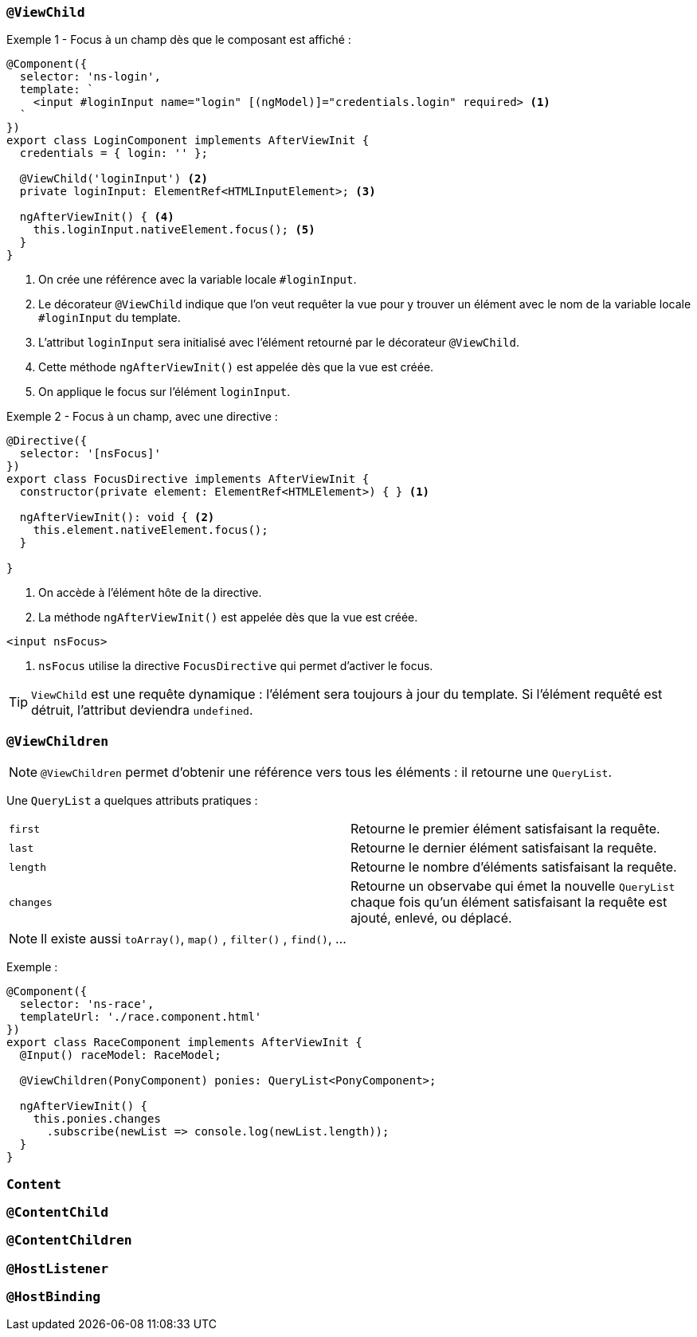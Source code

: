 === `@ViewChild`

Exemple 1 - Focus à un champ dès que le composant est affiché :

[source,javascript]
----
@Component({
  selector: 'ns-login',
  template: `
    <input #loginInput name="login" [(ngModel)]="credentials.login" required> <1>
  `
})
export class LoginComponent implements AfterViewInit {
  credentials = { login: '' };

  @ViewChild('loginInput') <2>
  private loginInput: ElementRef<HTMLInputElement>; <3>

  ngAfterViewInit() { <4>
    this.loginInput.nativeElement.focus(); <5>
  }
}
----
<1> On crée une référence avec la variable locale `#loginInput`.
<2> Le décorateur `@ViewChild` indique que l'on veut requêter la vue pour y trouver un élément avec le nom de la variable locale `#loginInput` du template.
<3> L'attribut `loginInput` sera initialisé avec l'élément retourné par le décorateur `@ViewChild`.
<4> Cette méthode `ngAfterViewInit()` est appelée dès que la vue est créée.
<5> On applique le focus sur l'élément `loginInput`.

Exemple 2 - Focus à un champ, avec une directive :

[source,javascript]
----
@Directive({
  selector: '[nsFocus]'
})
export class FocusDirective implements AfterViewInit {
  constructor(private element: ElementRef<HTMLElement>) { } <1>

  ngAfterViewInit(): void { <2>
    this.element.nativeElement.focus();
  }

}
----
<1> On accède à l'élément hôte de la directive.
<2> La méthode `ngAfterViewInit()` est appelée dès que la vue est créée.

[source,html]
----
<input nsFocus>
----
<1> `nsFocus` utilise la directive `FocusDirective` qui permet d'activer le focus.

TIP: `ViewChild` est une requête dynamique : l'élément sera toujours à jour du template. Si l'élément requêté est détruit, l'attribut deviendra `undefined`.

=== `@ViewChildren`

NOTE: `@ViewChildren` permet d'obtenir une référence vers tous les éléments : il retourne une `QueryList`.

Une `QueryList` a quelques attributs pratiques :

|===
| `first`   | Retourne le premier élément satisfaisant la requête.
| `last`    | Retourne le dernier élément satisfaisant la requête.
| `length`  | Retourne le nombre d'éléments satisfaisant la requête.
| `changes` | Retourne un observabe qui émet la nouvelle `QueryList` chaque fois qu'un élément satisfaisant la requête est ajouté, enlevé, ou déplacé.
|===

NOTE: Il existe aussi `toArray()`, `map()` , `filter()` , `find()`, ...

Exemple :

[source,javascript]
----
@Component({
  selector: 'ns-race',
  templateUrl: './race.component.html'
})
export class RaceComponent implements AfterViewInit {
  @Input() raceModel: RaceModel;

  @ViewChildren(PonyComponent) ponies: QueryList<PonyComponent>;

  ngAfterViewInit() {
    this.ponies.changes
      .subscribe(newList => console.log(newList.length));
  }
}
----

=== `Content`

=== `@ContentChild`

=== `@ContentChildren`

=== `@HostListener`

=== `@HostBinding`

